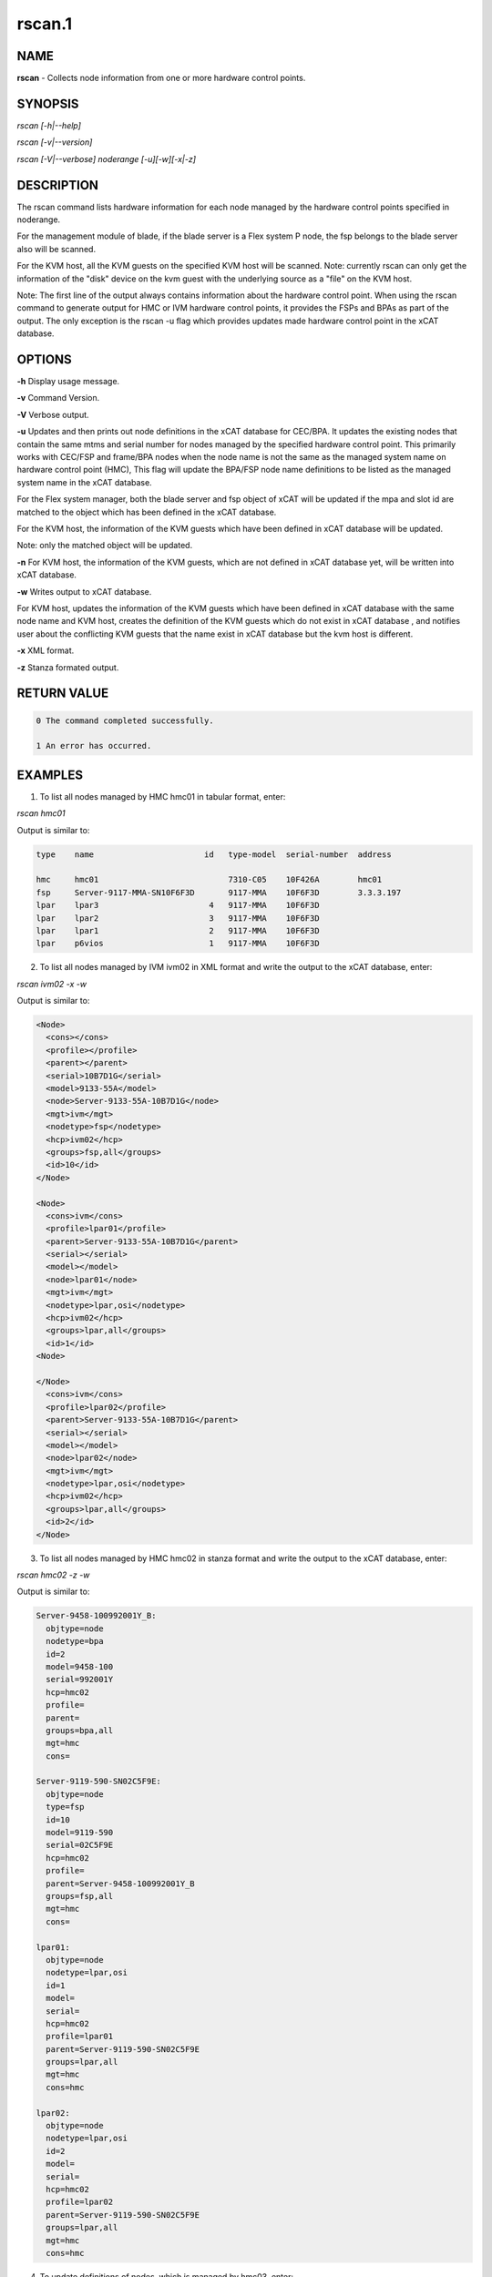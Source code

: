 
#######
rscan.1
#######

.. highlight:: perl


****
NAME
****


\ **rscan**\  - Collects node information from one or more hardware control points.


********
SYNOPSIS
********


\ *rscan [-h|--help]*\ 

\ *rscan [-v|--version]*\ 

\ *rscan [-V|--verbose] noderange [-u][-w][-x|-z]*\ 


***********
DESCRIPTION
***********


The rscan command lists hardware information for each node managed by the hardware control points specified in noderange.

For the management module of blade, if the blade server is a Flex system P node, the fsp belongs to the blade server also will be scanned.

For the KVM host, all the KVM guests on the specified KVM host will be scanned. Note: currently rscan can only get the information of the "disk" device on the kvm guest with the underlying source as a "file" on the KVM host.

Note: The first line of the output always contains information about the hardware control point. When using the rscan command to generate output for HMC or IVM hardware control points, it provides the FSPs and BPAs as part of the output. The only exception is the rscan -u flag which provides updates made hardware control point in the xCAT database.


*******
OPTIONS
*******


\ **-h**\           Display usage message.

\ **-v**\           Command Version.

\ **-V**\           Verbose output.

\ **-u**\           Updates and then prints out node definitions in the xCAT database for CEC/BPA. It updates the existing nodes that contain the same mtms and serial number for nodes managed by the specified hardware control point. This primarily works with CEC/FSP and frame/BPA nodes when the node name is not the same as the managed system name on hardware control point (HMC), This flag will update the BPA/FSP node name definitions to be listed as the managed system name in the xCAT database.

For the Flex system manager, both the blade server and fsp object of xCAT will be updated if the mpa and slot id are matched to the object which has been defined in the xCAT database.

For the KVM host, the information of the KVM guests which have been defined in xCAT database will be updated.

Note: only the matched object will be updated.

\ **-n**\           For KVM host, the information of the KVM guests, which are not defined in xCAT database yet, will be written into xCAT database.

\ **-w**\           Writes output to xCAT database.

For KVM host, updates the information of the KVM guests which have been defined in xCAT database with the same node name and KVM host, creates the definition of the KVM guests which do not exist in xCAT database , and notifies user about the conflicting KVM guests that the name exist in xCAT database but the kvm host is different.

\ **-x**\           XML format.

\ **-z**\           Stanza formated output.


************
RETURN VALUE
************



.. code-block:: perl

   0 The command completed successfully.
 
   1 An error has occurred.



********
EXAMPLES
********


1. To list all nodes managed by HMC hmc01 in tabular format, enter:

\ *rscan hmc01*\ 

Output is similar to:


.. code-block:: perl

   type    name                       id   type-model  serial-number  address
 
   hmc     hmc01                           7310-C05    10F426A        hmc01
   fsp     Server-9117-MMA-SN10F6F3D       9117-MMA    10F6F3D        3.3.3.197
   lpar    lpar3                       4   9117-MMA    10F6F3D
   lpar    lpar2                       3   9117-MMA    10F6F3D
   lpar    lpar1                       2   9117-MMA    10F6F3D
   lpar    p6vios                      1   9117-MMA    10F6F3D


2. To list all nodes managed by IVM ivm02 in XML format and write the output to the xCAT database, enter:

\ *rscan ivm02 -x -w*\ 

Output is similar to:


.. code-block:: perl

  <Node>
    <cons></cons>
    <profile></profile>
    <parent></parent>
    <serial>10B7D1G</serial>
    <model>9133-55A</model>
    <node>Server-9133-55A-10B7D1G</node>
    <mgt>ivm</mgt>
    <nodetype>fsp</nodetype>
    <hcp>ivm02</hcp>
    <groups>fsp,all</groups>
    <id>10</id>
  </Node>
 
  <Node>
    <cons>ivm</cons>
    <profile>lpar01</profile>
    <parent>Server-9133-55A-10B7D1G</parent>
    <serial></serial>
    <model></model>
    <node>lpar01</node>
    <mgt>ivm</mgt>
    <nodetype>lpar,osi</nodetype>
    <hcp>ivm02</hcp>
    <groups>lpar,all</groups>
    <id>1</id>
  <Node>
 
  </Node>
    <cons>ivm</cons>
    <profile>lpar02</profile>
    <parent>Server-9133-55A-10B7D1G</parent>
    <serial></serial>
    <model></model>
    <node>lpar02</node>
    <mgt>ivm</mgt>
    <nodetype>lpar,osi</nodetype>
    <hcp>ivm02</hcp>
    <groups>lpar,all</groups>
    <id>2</id>
  </Node>


3. To list all nodes managed by HMC hmc02 in stanza format and write the output to the xCAT database, enter:

\ *rscan hmc02 -z -w*\ 

Output is similar to:


.. code-block:: perl

   Server-9458-100992001Y_B:
     objtype=node
     nodetype=bpa
     id=2
     model=9458-100
     serial=992001Y
     hcp=hmc02
     profile=
     parent=
     groups=bpa,all
     mgt=hmc
     cons=
 
   Server-9119-590-SN02C5F9E:
     objtype=node
     type=fsp
     id=10
     model=9119-590
     serial=02C5F9E
     hcp=hmc02
     profile=
     parent=Server-9458-100992001Y_B
     groups=fsp,all
     mgt=hmc
     cons=
 
   lpar01:
     objtype=node
     nodetype=lpar,osi
     id=1
     model=
     serial=
     hcp=hmc02
     profile=lpar01
     parent=Server-9119-590-SN02C5F9E
     groups=lpar,all
     mgt=hmc
     cons=hmc
 
   lpar02:
     objtype=node
     nodetype=lpar,osi
     id=2
     model=
     serial=
     hcp=hmc02
     profile=lpar02
     parent=Server-9119-590-SN02C5F9E
     groups=lpar,all
     mgt=hmc
     cons=hmc


4. To update definitions of nodes, which is managed by hmc03, enter:

\ *rscan hmc03 -u*\ 

Output is similar to:


.. code-block:: perl

   #Updated following nodes:
   type    name                           id      type-model  serial-number  address
   fsp     Server-9125-F2A-SN0262672-B    3       9125-F2A    0262672        192.168.200.243


5. To collects the node information from one or more hardware control points on zVM AND populate the database with details collected by rscan:

\ *rscan gpok2 -W*\ 

Output is similar to:


.. code-block:: perl

   gpok2:
     objtype=node
     arch=s390x
     os=sles10sp3
     hcp=gpok3.endicott.ibm.com
     userid=LINUX2
     nodetype=vm
     parent=POKDEV61
     groups=all
     mgt=zvm


6. To scan the Flex system cluster:

\ *rscan cmm01*\ 

Output is similar to:


.. code-block:: perl

   type    name                  id      type-model  serial-number  mpa        address
   cmm     AMM680520153          0       789392X     100048A        cmm01      cmm01
   blade   SN#YL10JH184067       1       789542X     10F752A        cmm01      12.0.0.9
   xblade  SN#YL10JH184068       2       789542X     10F652A        cmm01      12.0.0.10
   blade   SN#YL10JH184079       3       789542X     10F697A        cmm01      12.0.0.11


7. To update the Flex system cluster:

\ *rscan cmm01 -u*\ 

Output is similar to:


.. code-block:: perl

   cmm    [AMM680520153]         Matched To =>[cmm01]
   blade  [SN#YL10JH184067]      Matched To =>[cmm01node01]
   blade  [SN#YL10JH184079]      Matched To =>[cmm01node03]


8. To scan the KVM host "hyp01", list all the KVM guest information on the KVM host in stanza format and write the KVM guest information into xCAT database:

\ *rscan hyp01 -z -w*\ 

Output is similar to:


.. code-block:: perl

   kvm1
     arch=x86_64
     mac=
     mgt=kvm
     vmcpus=1
     vmhost=hyp01
     vmmemory=1024
     vmnicnicmodel=virtio
     vmnics=virbr0
     vmstorage=/install/vms/kvm1.hda.qcow2
   kvm2
     arch=x86_64
     mac=
     mgt=kvm
     vmcpus=2
     vmhost=hyp01
     vmmemory=1024
     vmnicnicmodel=virtio
     vmnics=virbr0
     vmstorage=/install/vms/kvm2.hda.qcow2


9. To update definitions of kvm guest, which is managed by hypervisor hyp01, enter:

\ *rscan hyp01 -u*\ 

Output is similar to:


.. code-block:: perl

   type    name     hypervisor     id     cpu     memory     nic     disk
   kvm     kvm2     hyp01          12     2       1024       virbr0  /install/vms/kvm2.hda.qcow2
   kvm     kvm1     hyp01          10     1       1024       virbr0  /install/vms/kvm1.hda.qcow2



*****
FILES
*****


/opt/xcat/bin/rscan


********
SEE ALSO
********


lsslp(1)|lsslp.1

